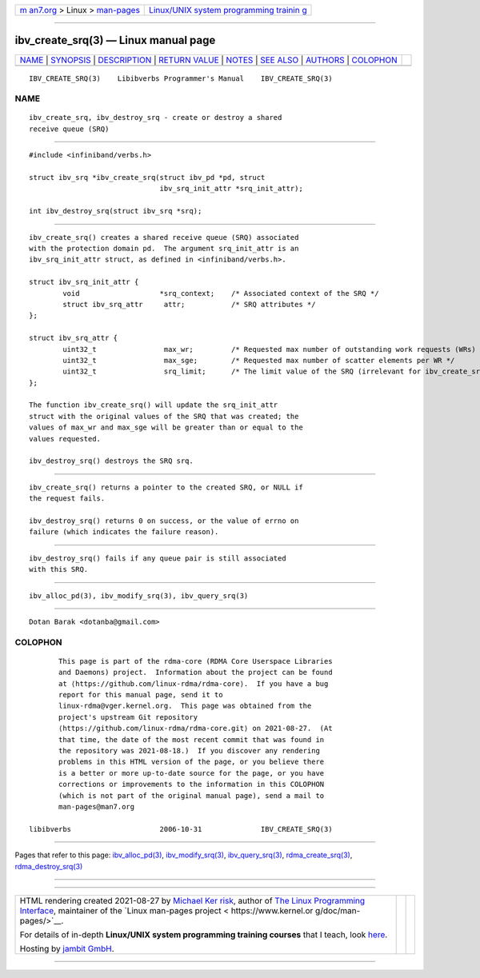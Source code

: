 .. container:: page-top

.. container:: nav-bar

   +----------------------------------+----------------------------------+
   | `m                               | `Linux/UNIX system programming   |
   | an7.org <../../../index.html>`__ | trainin                          |
   | > Linux >                        | g <http://man7.org/training/>`__ |
   | `man-pages <../index.html>`__    |                                  |
   +----------------------------------+----------------------------------+

--------------

ibv_create_srq(3) — Linux manual page
=====================================

+-----------------------------------+-----------------------------------+
| `NAME <#NAME>`__ \|               |                                   |
| `SYNOPSIS <#SYNOPSIS>`__ \|       |                                   |
| `DESCRIPTION <#DESCRIPTION>`__ \| |                                   |
| `RETURN VALUE <#RETURN_VALUE>`__  |                                   |
| \| `NOTES <#NOTES>`__ \|          |                                   |
| `SEE ALSO <#SEE_ALSO>`__ \|       |                                   |
| `AUTHORS <#AUTHORS>`__ \|         |                                   |
| `COLOPHON <#COLOPHON>`__          |                                   |
+-----------------------------------+-----------------------------------+
| .. container:: man-search-box     |                                   |
+-----------------------------------+-----------------------------------+

::

   IBV_CREATE_SRQ(3)    Libibverbs Programmer's Manual    IBV_CREATE_SRQ(3)

NAME
-------------------------------------------------

::

          ibv_create_srq, ibv_destroy_srq - create or destroy a shared
          receive queue (SRQ)


---------------------------------------------------------

::

          #include <infiniband/verbs.h>

          struct ibv_srq *ibv_create_srq(struct ibv_pd *pd, struct
                                         ibv_srq_init_attr *srq_init_attr);

          int ibv_destroy_srq(struct ibv_srq *srq);


---------------------------------------------------------------

::

          ibv_create_srq() creates a shared receive queue (SRQ) associated
          with the protection domain pd.  The argument srq_init_attr is an
          ibv_srq_init_attr struct, as defined in <infiniband/verbs.h>.

          struct ibv_srq_init_attr {
                  void                   *srq_context;    /* Associated context of the SRQ */
                  struct ibv_srq_attr     attr;           /* SRQ attributes */
          };

          struct ibv_srq_attr {
                  uint32_t                max_wr;         /* Requested max number of outstanding work requests (WRs) in the SRQ */
                  uint32_t                max_sge;        /* Requested max number of scatter elements per WR */
                  uint32_t                srq_limit;      /* The limit value of the SRQ (irrelevant for ibv_create_srq) */
          };

          The function ibv_create_srq() will update the srq_init_attr
          struct with the original values of the SRQ that was created; the
          values of max_wr and max_sge will be greater than or equal to the
          values requested.

          ibv_destroy_srq() destroys the SRQ srq.


-----------------------------------------------------------------

::

          ibv_create_srq() returns a pointer to the created SRQ, or NULL if
          the request fails.

          ibv_destroy_srq() returns 0 on success, or the value of errno on
          failure (which indicates the failure reason).


---------------------------------------------------

::

          ibv_destroy_srq() fails if any queue pair is still associated
          with this SRQ.


---------------------------------------------------------

::

          ibv_alloc_pd(3), ibv_modify_srq(3), ibv_query_srq(3)


-------------------------------------------------------

::

          Dotan Barak <dotanba@gmail.com>

COLOPHON
---------------------------------------------------------

::

          This page is part of the rdma-core (RDMA Core Userspace Libraries
          and Daemons) project.  Information about the project can be found
          at ⟨https://github.com/linux-rdma/rdma-core⟩.  If you have a bug
          report for this manual page, send it to
          linux-rdma@vger.kernel.org.  This page was obtained from the
          project's upstream Git repository
          ⟨https://github.com/linux-rdma/rdma-core.git⟩ on 2021-08-27.  (At
          that time, the date of the most recent commit that was found in
          the repository was 2021-08-18.)  If you discover any rendering
          problems in this HTML version of the page, or you believe there
          is a better or more up-to-date source for the page, or you have
          corrections or improvements to the information in this COLOPHON
          (which is not part of the original manual page), send a mail to
          man-pages@man7.org

   libibverbs                     2006-10-31              IBV_CREATE_SRQ(3)

--------------

Pages that refer to this page:
`ibv_alloc_pd(3) <../man3/ibv_alloc_pd.3.html>`__, 
`ibv_modify_srq(3) <../man3/ibv_modify_srq.3.html>`__, 
`ibv_query_srq(3) <../man3/ibv_query_srq.3.html>`__, 
`rdma_create_srq(3) <../man3/rdma_create_srq.3.html>`__, 
`rdma_destroy_srq(3) <../man3/rdma_destroy_srq.3.html>`__

--------------

--------------

.. container:: footer

   +-----------------------+-----------------------+-----------------------+
   | HTML rendering        |                       | |Cover of TLPI|       |
   | created 2021-08-27 by |                       |                       |
   | `Michael              |                       |                       |
   | Ker                   |                       |                       |
   | risk <https://man7.or |                       |                       |
   | g/mtk/index.html>`__, |                       |                       |
   | author of `The Linux  |                       |                       |
   | Programming           |                       |                       |
   | Interface <https:     |                       |                       |
   | //man7.org/tlpi/>`__, |                       |                       |
   | maintainer of the     |                       |                       |
   | `Linux man-pages      |                       |                       |
   | project <             |                       |                       |
   | https://www.kernel.or |                       |                       |
   | g/doc/man-pages/>`__. |                       |                       |
   |                       |                       |                       |
   | For details of        |                       |                       |
   | in-depth **Linux/UNIX |                       |                       |
   | system programming    |                       |                       |
   | training courses**    |                       |                       |
   | that I teach, look    |                       |                       |
   | `here <https://ma     |                       |                       |
   | n7.org/training/>`__. |                       |                       |
   |                       |                       |                       |
   | Hosting by `jambit    |                       |                       |
   | GmbH                  |                       |                       |
   | <https://www.jambit.c |                       |                       |
   | om/index_en.html>`__. |                       |                       |
   +-----------------------+-----------------------+-----------------------+

--------------

.. container:: statcounter

   |Web Analytics Made Easy - StatCounter|

.. |Cover of TLPI| image:: https://man7.org/tlpi/cover/TLPI-front-cover-vsmall.png
   :target: https://man7.org/tlpi/
.. |Web Analytics Made Easy - StatCounter| image:: https://c.statcounter.com/7422636/0/9b6714ff/1/
   :class: statcounter
   :target: https://statcounter.com/
